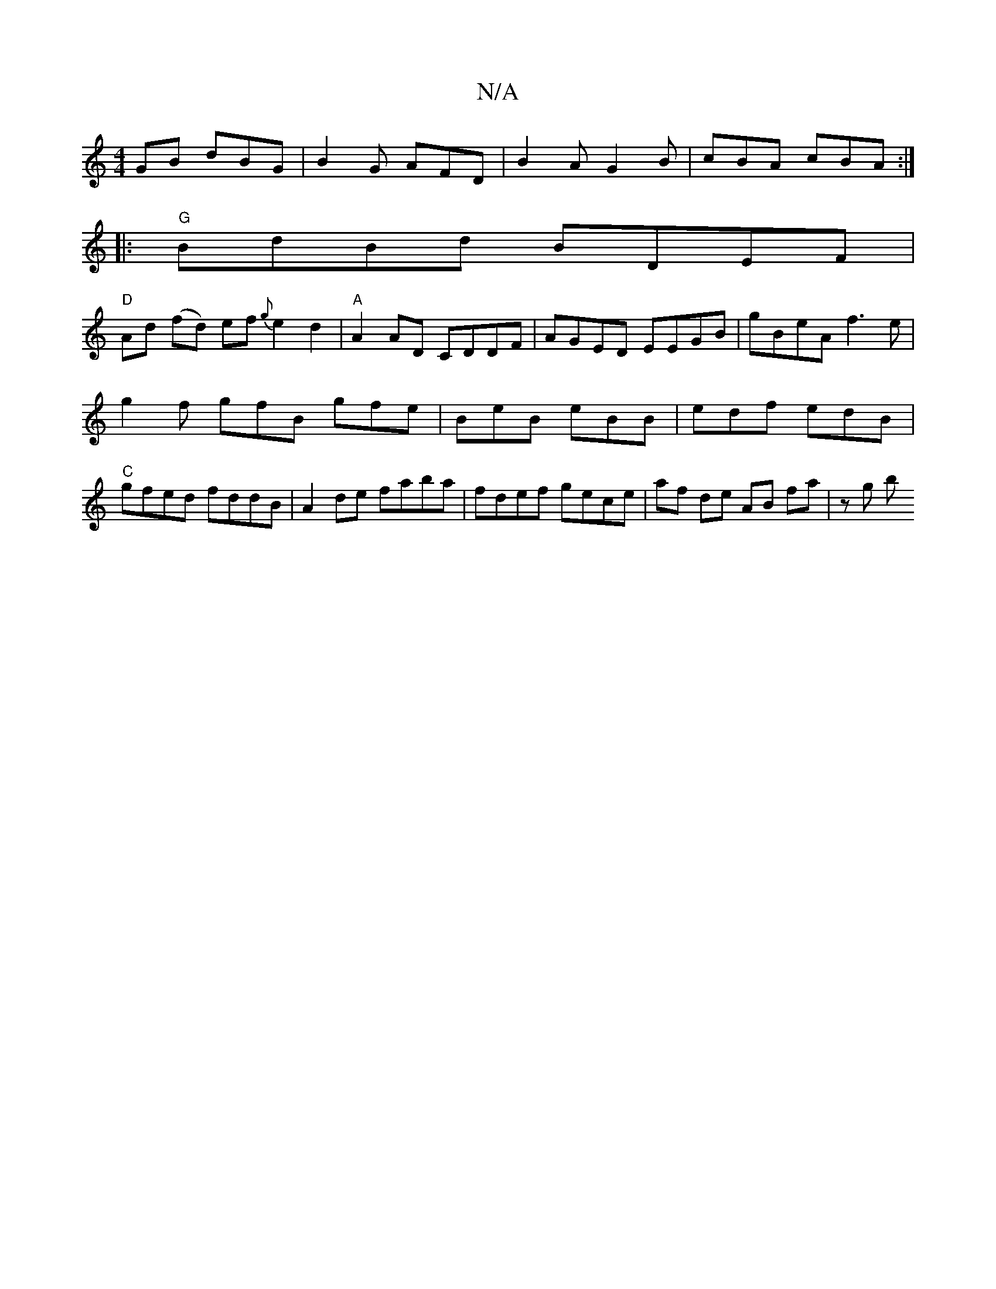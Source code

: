 X:1
T:N/A
M:4/4
R:N/A
K:Cmajor
GB dBG|B2G AFD|B2A G2B|cBA cBA:|
|:"G"BdBd BDEF|
"D"Ad (fd) ef {g}e2 d2|"A" A2 AD CDDF | AGED EEGB | gBeA f3 e |
g2f gfB gfe | BeB eBB | edf edB |
"C"gfed fddB | A2de faba | fdef gece|af de AB fa|zg b